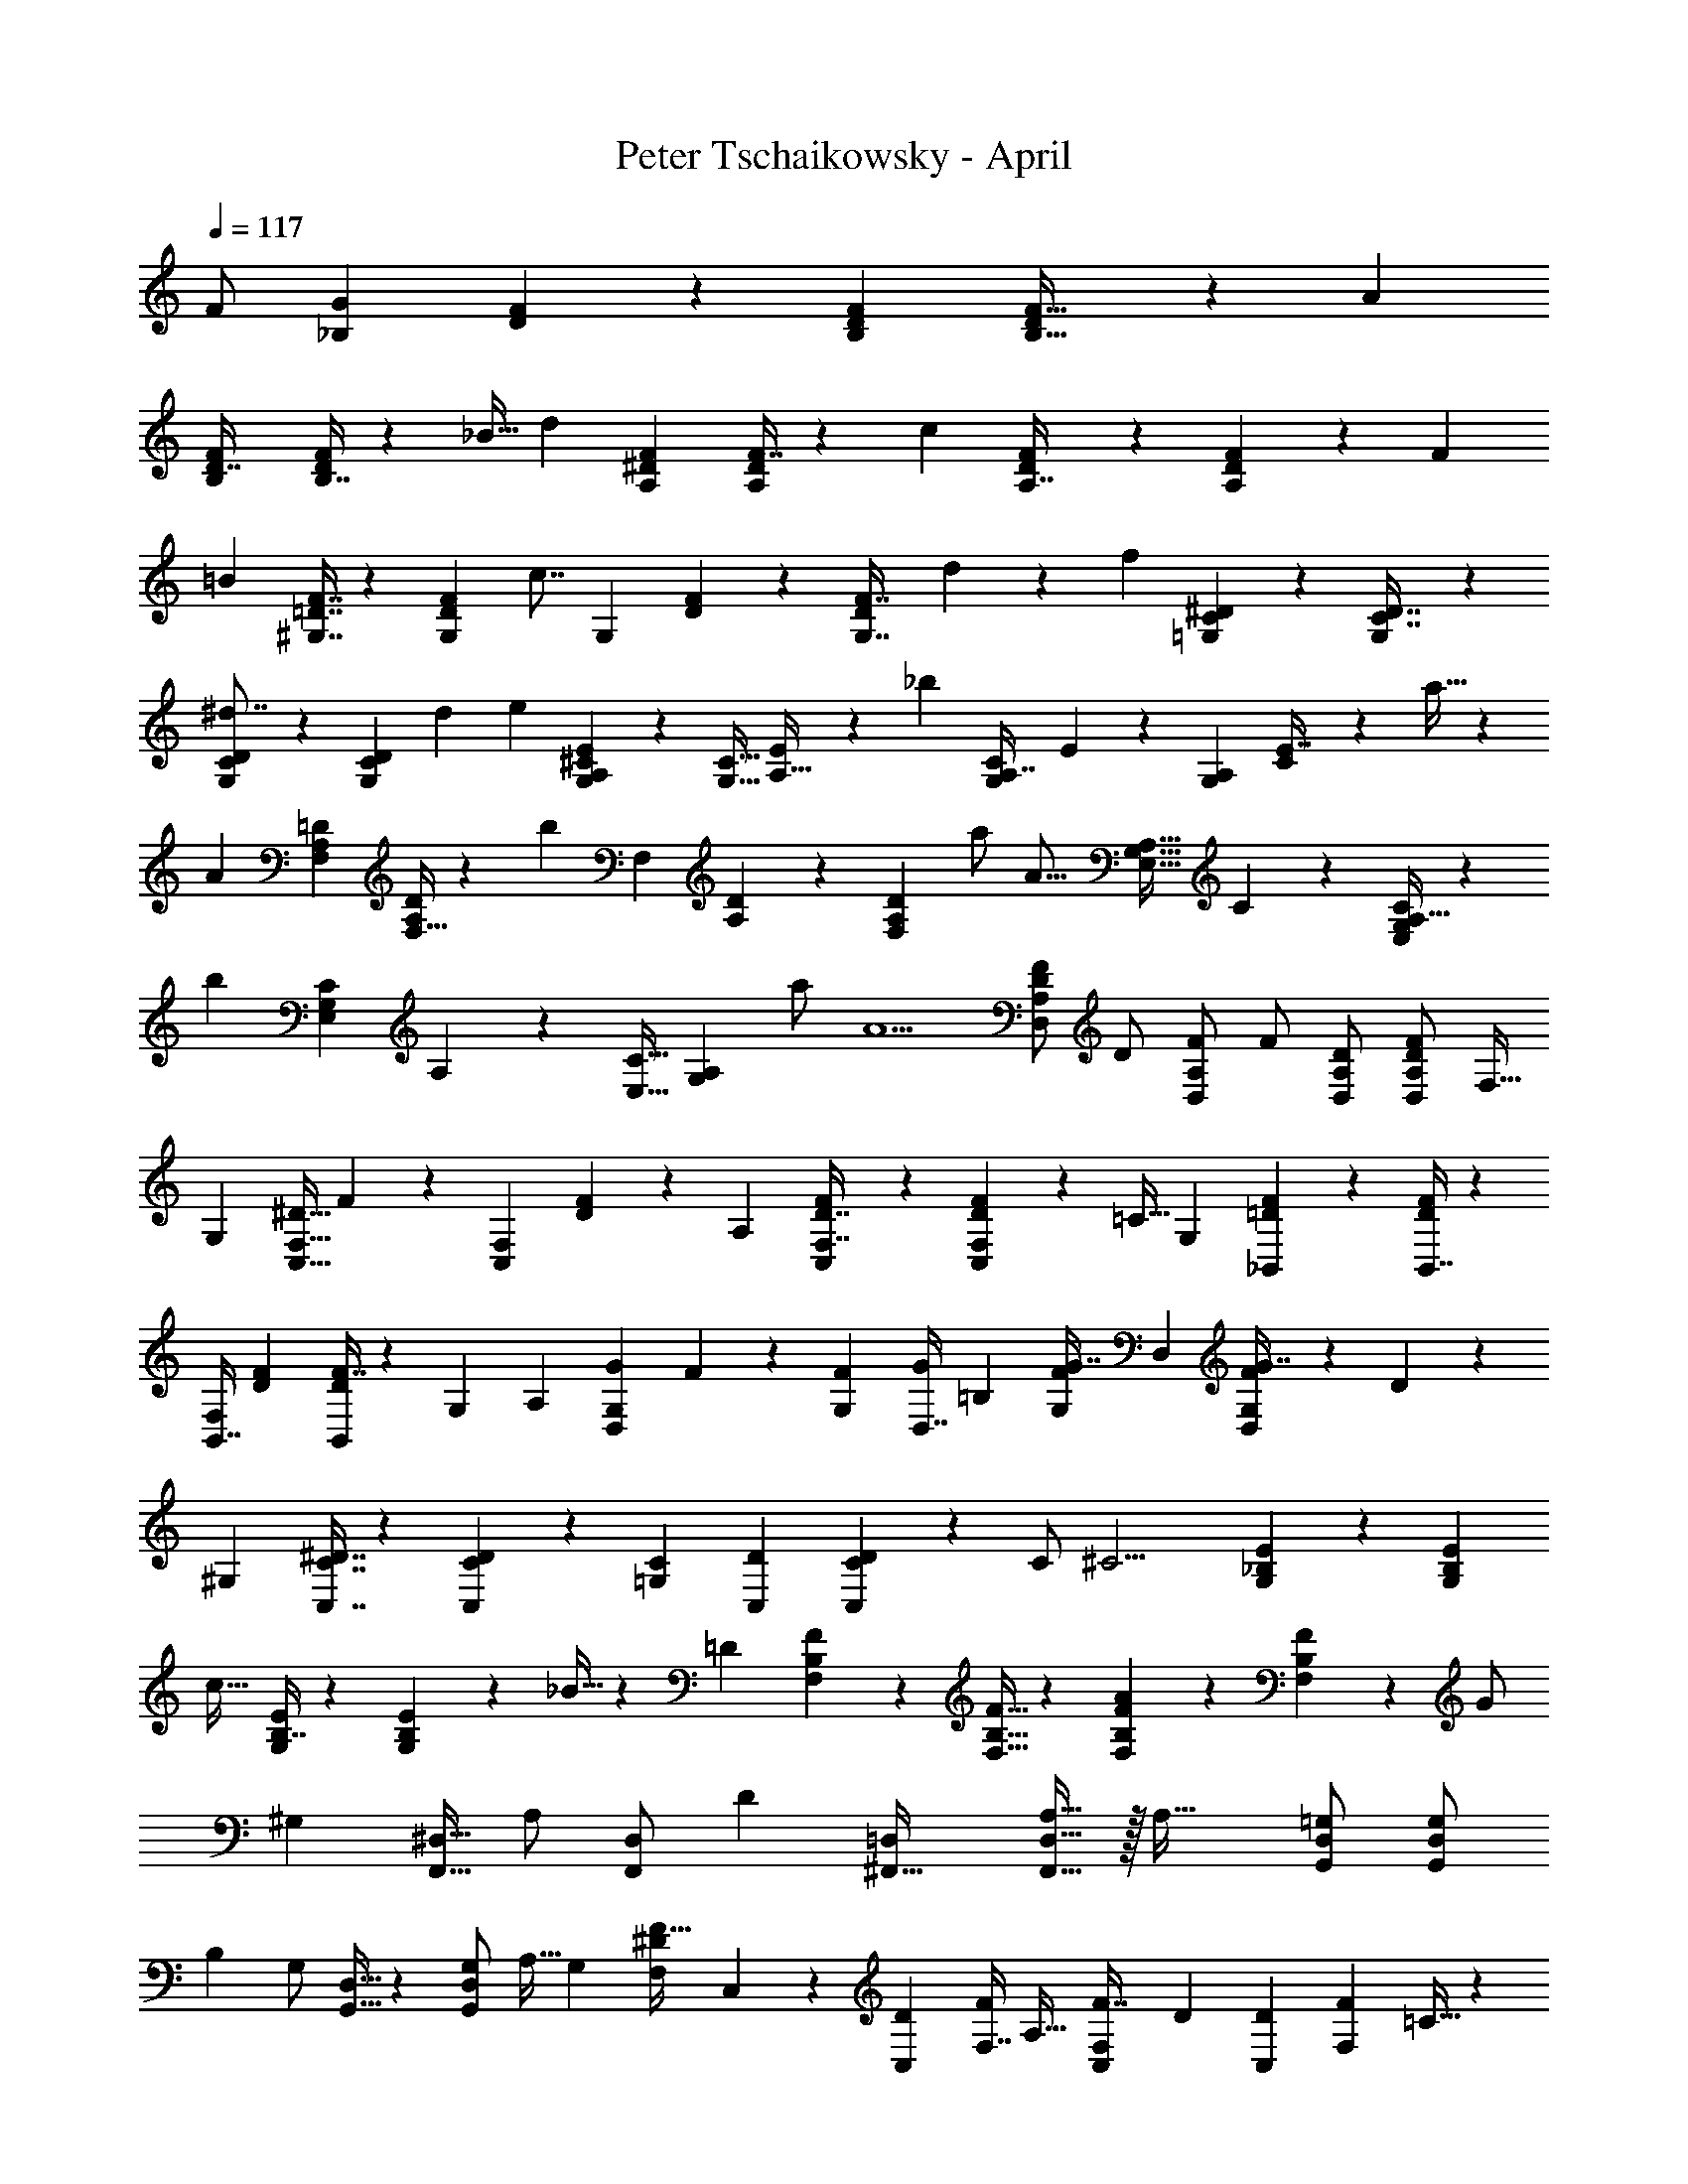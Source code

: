 X: 1
T: Peter Tschaikowsky - April
Z: ABC Generated by Starbound Composer
L: 1/4
Q: 1/4=117
K: C
[z109/224F/2] [z/160_B,9/20G25/18] [F4/9D4/9] z/180 [D9/20F9/20B,9/20] [D13/28F15/32B,15/32] z/224 [z/32A25/28] 
[B,3/7F3/7D7/16] [B,7/16F9/20D9/20] z/112 _B15/32 [z125/288d37/28] [A,4/9^D4/9F4/9] [F7/16A,4/9D4/9] z/144 [z/84c8/9] [D3/7F3/7A,7/16] z/56 [F5/12A,5/12D5/12] z/72 [z4/9F11/24] 
[z9/20=B37/28] [F7/16^G,7/16=D7/16] z/80 [z13/30D4/9F9/20G,9/20] [z/60c7/8] [z/140G,3/7] [D5/12F5/12] z/84 [D3/7F7/16G,7/16] d11/24 z/168 [z109/252f13/10] [C3/7^D3/7=G,3/7] z/63 [G,3/7D7/16C7/16] z/63 
[C5/12D5/12G,3/7^d7/8] z/84 [D3/7G,3/7C3/7] d13/28 [z115/252e19/14] [^C3/7A,4/9G,4/9E9/20] z/126 [z/126G,15/32C15/32] [E13/28A,15/32] z/998 [z/48_b25/28] [z/168G,3/7C3/7A,7/16] E5/12 z/84 [z/140A,9/20G,9/20] [C3/7E7/16] z/210 a15/32 z/288 
[z121/252A7/5] [z97/224=D11/24A,11/24F,11/24] [F,15/32A,/2D/2] z/48 [z/168b11/12] [z/224F,9/20] [D4/9A,4/9] z/65 [z25/56A,9/20F,11/24D11/24] a/2 [z11/24A23/16] [z/60G,15/32E,15/32A,15/32] C11/24 z3/229 [A,15/32E,/2C/2G,/2] z4/407 
[z3/140b17/18] [z/84E,11/24C11/24G,13/28] A,9/20 z/419 [z/168E,15/32C15/32] [A,11/24G,13/28] a/2 [z17/36A5/2] [F/2D/2A,/2D,/2] [z/36D/2] [z17/36F/2D,/2A,/2] [z/36F/2] [D/2A,/2D,/2] [D/2F/2A,/2D,/2] F,15/32 
[z15/32G,7/5] [z/80C,15/32^D15/32F,15/32] F13/28 z/419 [z/84F,11/24C,11/24] [D4/9F9/20] z/502 [z/56A,11/12] [C,3/7F,7/16D7/16F9/20] z/84 [D9/20F11/24F,13/28C,13/28] z/120 [z11/24=C15/32] [z11/24G,4/3] [F9/20=D9/20_B,,9/20] z/120 [B,,7/16F9/20D9/20] z/335 
[z/56B,,7/16F,25/28] [z17/40D3/7F3/7] [F7/16B,,9/20D9/20] z/80 [z11/24G,13/28] [z73/168A,4/3] [z/140G,4/9D,4/9G9/20] F3/7 z7/461 [z3/224G,11/24F11/24] [z73/168D,7/16G9/20] [z/72=B,25/28] [z/63G,3/7F3/7G7/16] D,3/7 [D,3/7G7/16G,9/20F9/20] z/112 D11/24 z/240 
[z71/160^G,37/28] [^D7/16C,7/16C7/16] z/96 [C3/7D4/9C,4/9] z/502 [z/36C3/7=G,8/9] [D3/7C,3/7] [C5/12D5/12C,5/12] z/63 [z22/45C/2] [z53/120^C11/4] [_B,9/20E9/20G,9/20] z/120 [G,11/24E11/24B,13/28] 
[z/96c29/32] [B,7/16E9/20G,9/20] z5/224 [E4/9G,9/20B,9/20] z/502 _B15/32 z/160 [z9/20=D14/5] [B,11/24F,11/24F11/24] z7/360 [B,15/32F,15/32F15/32] z/288 [F,9/20B,11/24F11/24A13/14] z/70 [F9/20B,11/24F,11/24] z/419 [z29/60G/2] 
[z19/40^G,13/14] [z11/24^D,15/32F,,15/32] [z/96A,/2] [z47/96F,,/2D,/2] [z11/24D11/12] [=D,11/24^F,,15/32] [A,15/32D,15/32F,,15/32] z/32 [z13/28A,47/32] [=G,/2D,/2G,,/2] [z83/168D,/2G,/2G,,/2] 
[z/168B,] [z/224G,/2] [G,,15/32D,15/32] z/48 [z59/120D,/2G,/2G,,/2] [z7/15A,15/32] [z17/36G,25/18] [z/252F,13/28^D13/28F15/32] C,11/24 z/168 [z/56C,9/20D9/20] [z17/40F,7/16F4/9] [z3/140A,29/32] [z/84F,3/7C,3/7F7/16] [z5/12D3/7] [z/36C,11/24D11/24] [z31/72F,4/9F9/20] =C15/32 z/96 
[z7/16G,4/3] [B,,4/9B,4/9=D4/9] z/72 [D7/16B,,4/9B,4/9] z5/336 [B,,3/7B,3/7D3/7F,8/9] z/224 [D3/7B,,4/9B,4/9] z/372 [z16/35G,11/24] [z31/70A,4/3] [z/80G,4/9D,4/9G9/20] F3/7 z/112 [z/36G,11/24F11/24] [z31/72D,7/16G9/20] 
[z/72=B,8/9] [D,5/12G,3/7F3/7G3/7] z5/288 [z/96G,7/16F7/16] [z5/12D,3/7G3/7] D13/28 z/419 [z9/20^G,27/20] [C9/20^D9/20C,9/20] z/120 [z53/120C4/9D9/20C,9/20] [z/160=G,9/10] [z/96C7/16] [D3/7C,3/7] z/84 [C,3/7D3/7C3/7] z/70 C/2 
[z9/20^C45/16] [G,13/28E13/28_B,13/28] z/126 [E15/32G,15/32B,15/32] z3/332 [z/120c13/14] [z/96E11/24G,11/24] B,9/20 z4/407 [z25/56E11/24G,13/28B,13/28] B15/32 z5/288 [z29/63=D79/28] [B,11/24F,11/24F11/24] z/84 [z11/24F15/32B,15/32F,15/32] 
[z/32A13/14] [z/224B,4/9] [F,9/20F9/20] z/70 [z7/16F11/24B,13/28F,13/28] [z55/112G/2] [z33/70^G,13/14] [^D,15/32C,15/32] z/160 [z27/56A,/2D,/2C,/2] [z10/21D17/18] [z/96A,15/32D,15/32=F,,15/32] [z73/160F,13/28] [z59/120A,/2F,/2F,,/2D,/2] 
[z/2=C3/2] [z/120A,/2^F,/2B,,/2] [z59/120D,/2] [z/120F,/2D,/2] [z59/120B,,/2A,/2] [z/120B,29/28] [D,/2B,,29/28=F,29/28] [z8/15^C,15/28] =D,17/32 z/96 [z11/24D7/5] [B,11/24F11/24=G,11/24] z/120 
[B,4/9G,4/9F4/9] z17/360 [z31/72F9/10] [^C9/20A,9/20G,9/20A,,15/32] z2/315 [z/112C9/20E9/20A,11/24] [A,,9/20G,9/20] z/187 [z3/14C7/32] D2/9 z/252 [A,3/14E2/9D2/9F,2/9] z/419 F2/9 z6/445 [z3/14^G7/32D,7/32] [z5/24A7/32] [z/96^c7/32D2/9] [F5/24A,7/32] z/668 =d3/14 [f3/14D,3/14] z3/14 
[A/4D/4F/4] z/4 [z115/252D19/14] [z4/9F9/20G,9/20B,9/20] [G,7/16F7/16B,7/16] z/36 [z51/112F9/10] [z/140C9/20A,9/20G,13/28] [z9/20A,,11/24] [z/140E9/20C9/20A,9/20] [z/252A,,9/20] G,4/9 C7/32 z/288 D2/9 [D3/14E2/9F,2/9A,2/9] z/126 F2/9 
[G7/32D,7/32] z/288 [z5/24A7/32] [z/72c7/32A,2/9] [D5/24F7/32] z/359 d7/32 z/372 [a3/14D,3/14] z3/14 [F/4A/4D/4] z2/9 [z115/252D27/20] [B,9/20F9/20G,9/20] z/70 [F3/7G,3/7B,3/7] z/84 [z19/42F25/28] [z/168A,9/20C9/20G,13/28] A,,11/24 
[A,,4/9C9/20A,9/20E9/20G,9/20] z/180 [z13/60C7/32] D2/9 [z/90E7/32D2/9] [A,5/24F,7/32] z/359 F2/9 [G3/14D,3/14] z/419 [z/5A3/14] [z/36c3/14D2/9] [z55/288A,5/24F3/14] d3/14 z/224 [f3/14D,3/14] z25/112 [F/4A/4D/4] z17/72 [z29/63D11/8] [B,11/24F11/24G,11/24] z/668 
[B,7/16G,7/16F7/16] z/32 [z7/16F9/10] [z/80A,9/20C9/20A,,15/32] [z9/20G,11/24] [z/160C9/20A,9/20E9/20] [z/96G,9/20] [z37/84A,,4/9] C3/14 D2/9 z2/315 [A,3/14E2/9D2/9F,2/9] z3/140 [z3/14F2/9] [z3/14G2/9D,2/9] [z3/14A7/32] [z/112c3/14D2/9] [F5/24A,3/14] z/240 d2/9 z/359 [a3/14D,3/14] z59/280 
[A/4D/4F/4] z33/140 [z97/224d'25/18] [z/32D2/9=C2/9B/4] ^F2/9 z2/9 [z/180C/4F/4A/4] D2/9 z11/45 [z11/24d11/8] [A2/9B,2/9D2/9] z17/72 [=G2/9B,2/9D2/9] z11/45 [z9/20C19/28] [z7/32B,2/9G,2/9] D2/9 z3/332 
[z/120^D2/9B,2/9] G,3/14 z/168 [z3/14E7/32] [z37/84G7/8] [=C,5/24C3/14A,3/14F,,2/9] z5/24 [z/28A,/4C/4] [C,/4F,,/4=F15/32] z3/14 [z11/24b39/28] [G2/9^G,2/9=D2/9] z17/72 [G,/4F/4D/4] z19/84 [z16/35B11/8] [F2/9=G,2/9D2/9] z41/180 
[G,2/9E2/9D2/9] z23/90 [z4/9A,19/28] [G,2/9E,2/9] z/72 [z37/168B,2/9] [z/112=B,2/9G,2/9] [z17/80E,3/14] ^C2/9 z/359 [z7/16E7/8] [F,7/32D,7/32B,,7/32] z7/32 [F,/4B,,/4D,/4D/2] z/4 [z9/20E17/18] [D15/32_B,15/32G15/32] z4/407 
[D15/32B,15/32G15/32E,15/32] z/112 [z101/224a11/12] [C13/28G15/32A,15/32] [z/84A15/32] [G11/24A,11/24C13/28] z/120 [z9/20E13/14] [G13/28B,13/28D13/28] z/126 [z/36G15/32B,15/32D15/32] [z13/28E,15/32] [z19/42a11/12] [z11/24G13/28A,15/32C15/32] 
[z/56A15/32] [A,13/28G15/32C15/32] z/252 [z17/36E13/18] [z/4B,15/16G,19/20D19/20] ^D2/9 z/144 E2/9 z7/458 F2/9 z3/332 [z15/32A27/28] [z/2B,=DE,29/28] G15/28 [z/2E,,3/4] [z61/252G,B,D] 
^D,,/4 z/126 [z3/14E,,/4] G,,5/18 z/72 [z13/24B,,13/12] [z13/24C5/4G,5/4E,5/4] A,,7/10 z/120 [z41/84D23/16] [B,15/32F15/32G,15/32] z4/407 [B,7/16G,7/16F7/16] z6/149 
[z4/9F11/12] [z/36A,11/24C11/24A,,15/32] [z9/20G,15/32] [z/120C11/24A,11/24E11/24] [z/168G,11/24] A,,9/20 z/419 [z5/24C7/32] D2/9 z/359 [z/90E2/9D2/9] [z53/252A,3/14F,2/9] F2/9 z2/315 [^G7/32D,7/32] z3/332 A7/32 z/288 [z/5F5/24c7/32A,7/32D2/9] d3/14 z/419 [f3/14D,3/14] z23/105 [A/4D/4F/4] z39/160 
[z43/96D11/8] [F9/20G,9/20B,9/20] z/120 [B,7/16G,7/16F7/16] z3/112 [z19/42F9/10] [C9/20A,9/20G,11/24A,,15/32] z/120 [z/56A,9/20E9/20C9/20A,,9/20] [z37/84G,4/9] C3/14 z/419 D2/9 z3/332 [z/224F,3/14A,2/9] [z3/14E2/9D2/9] [z5/24F3/14] [G3/14D,3/14] z/168 A3/14 
[z/140c3/14D2/9] [A,5/24F3/14] z/359 d7/32 z/288 [a3/14D,3/14] z17/84 [D/4A/4F/4] z/4 [z7/16D19/14] [G,9/20F9/20B,9/20] z/187 [G,3/7F3/7B,3/7] z5/224 [z43/96F25/28] [z/120A,9/20C9/20G,13/28] [z9/20A,,11/24] [A,,4/9C9/20A,9/20E9/20G,9/20] z/72 
[z5/24C3/14] D7/32 z/288 [z/90E2/9F,2/9] [z19/90D3/14A,2/9] F7/32 z/288 [G3/14D,3/14] z/419 A7/32 z3/332 [z55/288D5/24c3/14F3/14A,2/9] d3/14 z12/707 [f3/14D,3/14] z59/280 [F/4A/4D/4] z17/72 [z29/63D11/8] [B,11/24F11/24G,11/24] z/168 [B,7/16G,7/16F7/16] z3/112 
[z4/9F29/32] [z/180A,9/20C9/20A,,15/32] [z9/20G,11/24] [z/60C9/20A,9/20E9/20] [z37/84A,,4/9G,9/20] C3/14 z/84 [z13/60D2/9] [A,3/14E2/9D2/9F,2/9] z3/140 [z3/14F2/9] [z3/14G7/32D,7/32] [z3/14A7/32] [z/112c7/32A,2/9] [D5/24F7/32] z/240 d2/9 z/359 [a3/14D,3/14] z59/280 [F/4A/4D/4] z33/140 
[z97/224d'39/28] [z/32=C2/9^F2/9D/4] B2/9 z2/9 [z/180A/4C/4D/4] F2/9 z101/394 [z25/56d11/8] [D2/9A2/9B,2/9] z17/72 [=G2/9D2/9B,2/9] z11/45 [z9/20C19/28] [B,2/9G,2/9] z/36 [z5/24D2/9] [z/168^D2/9G,2/9] B,3/14 [z31/140E2/9] 
[z13/30G7/8] [z/60A,2/9C2/9C,2/9] F,,3/14 z87/401 [z/96C/4=F/2] [A,/4F,,/4C,/4] z41/168 [z97/224b7/5] [z/32B,/4=D/4^G,/4] G2/9 z17/72 [z/168F2/9B,2/9G,/4] D2/9 z61/252 [z25/56B25/18] [B,2/9F2/9=G,2/9] z17/72 [^D/4B,/4G,/4] z11/48 
[z67/144B,19/28] [^G,2/9F,/4] [z7/32=B,2/9] [z/288C2/9F,2/9] G,3/14 z/998 =D2/9 z/144 [z13/30F7/8] [C7/32C,7/32=G,7/32] z72/323 [z/120C,/4^D15/32] [G,2/9C2/9] z41/180 [z15/32^G,,11/16] [z23/96D/3F/3F,/3] [z37/168A,,2/9] [z/112F/3F,/3D/3] [z17/80G,,3/14] A,,2/9 z/359 
[z25/56D,9/20] [F/3F,/3D/3=B,,7/16] z2/21 [z/36F3/8F,3/8D3/8] [z17/36C,/2] [z/2^G17/24] [z7/32C11/32^F,11/32D11/32] A2/9 z3/332 [z13/60G2/9D9/28F,9/28C/3] A2/9 z/252 d7/16 z/335 [=F,9/28A,9/28D/3=B7/16] z11/84 [F,7/20A,7/20D5/14=c15/32] z4/35 
[z11/24G,,11/16] [z11/48D11/32F,11/32F11/32] [z11/48A,,/4] [z/84D/3F,/3F/3] [z3/14G,,7/32] A,,2/9 z4/403 [z7/16D,11/24] [z/112D/3F,/3F/3] [z3/7B,,4/9] [z/36F3/8D3/8F,3/8] C,15/32 z/288 [z13/28G7/10] [z33/140C7/20^F,7/20D7/20] A2/9 z2/315 [z31/140G2/9C/3D/3F,/3] A2/9 z/359 
d9/20 z/120 [D/3=F,/3A,/3B9/20] z5/42 [D5/14F,5/14A,5/14c/2] z3/28 [z/2=G17/18] [D5/14C5/14_B,5/14] z17/168 [z/168C3/8c/2] [B,3/8D3/8] z5/42 ^F15/32 z/668 [z/112D5/14C5/14] [F,7/20A,5/14] z19/160 [z/96C7/18D7/18=F15/28] [A,3/8F,7/18] z23/168 
[z41/84G] [C3/8B,3/8D3/8] z/8 [z/84B,5/12c5/9] [C13/32D13/32] z15/112 [z17/32^F15/28] [A,3/7C7/16D7/16F,7/16] z13/84 [z/96D3/7C3/7=F4/7] [A,5/12F,3/7] z7/48 [z15/32G10/7] [F15/32B,15/32=D15/32] z5/288 
[F15/32B,15/32D15/32] z/288 [z/96B,11/24A13/14] [D9/20F9/20] z/160 [z9/20F11/24B,13/28D13/28] _B15/32 [z103/224d27/20] [^D9/20A,9/20F9/20] z/97 [F7/16A,9/20D9/20] z/144 [z/96D4/9c29/32] [A,7/16F7/16] z/96 [D3/7F3/7A,3/7] z/502 
F11/24 z7/360 [z31/70=B4/3] [z37/84=D4/9F4/9^G,4/9] [D4/9F9/20G,9/20] z/126 [z/168c7/8] [z/120G,3/7] [z67/160D3/7F3/7] [G,3/7F7/16D7/16] z3/155 [z11/24d13/28] [z17/40f37/28] [=G,9/20^D9/20C9/20] 
[D3/7G,7/16C7/16] z/112 [z/80^d7/8] [z/120G,3/7] [C3/7D3/7] z/168 [D3/7G,7/16C7/16] d15/32 z4/407 [z9/20e19/14] [^C7/16A,4/9G,4/9E9/20] z/80 [z/120A,13/28C13/28] [z43/96G,9/20E11/24] [z/96b9/10] [z/84A,3/7C3/7E7/16] G,3/7 [z/56A,9/20C9/20] [z17/40G,3/7E4/9] 
a15/32 z3/332 [z4/9A11/8] [A,11/24F,11/24=D11/24] z/144 [D11/24A,13/28F,13/28] z/240 [z/160b9/10] [z/96D4/9] [A,7/16F,7/16] z/144 [z79/180F,4/9A,9/20D9/20] [z59/120a/2] [z11/24A13/9] [z/28G,15/32C15/32A,15/32] E,13/28 
[G,15/32E,/2C/2A,/2] [z/32b19/20] [G,9/20E,11/24C11/24A,13/28] z/70 [z/224E,15/32C15/32] [G,11/24A,13/28] z/668 a/2 [z41/84A5/2] [z/84F/2D/2A,/2] D,/2 [z/63F/2D/2] [z61/126A,/2D,/2] [z/63D/2] [z/180F/2] [z89/180A,/2D,/2] [z/180F/2] [z/120D/2] [z59/120D,/2A,/2] 
[z7/15F,15/32] [z17/36G,11/8] [F,4/9C,9/20^D9/20F11/24] z/96 [z/160F,11/24C,11/24] [D4/9F9/20] z/180 [z/80A,11/12] [z/112C,7/16D7/16F,9/20] F3/7 [z/36F,13/28C,13/28] [z127/288D9/20F11/24] [z103/224=C13/28] [z25/56G,4/3] [=D7/16B,7/16_B,,7/16] z/112 
[z3/7B,7/16D4/9B,,4/9] [z/28F,8/9] [B,3/7D3/7B,,3/7] [z61/140B,,7/16D4/9B,4/9] [z16/35G,11/24] [z31/70A,4/3] [G,3/7F3/7D,3/7G4/9] z3/140 [F4/9G9/20G,11/24D,11/24] z/180 [z/120=B,7/8] [z/96D,3/7F3/7G3/7] G,5/12 z2/269 [z/140G,3/7D,3/7] [F5/12G3/7] z/210 
D11/24 z/668 [z7/16^G,4/3] [C4/9^D4/9C,4/9] z/65 [C7/16D4/9C,4/9] z/112 [z/72C3/7=G,8/9] [D3/7C,3/7] z/252 [C,5/12D5/12C5/12] z/84 C/2 [z9/20^C67/24] [G,11/24E11/24_B,11/24] z/120 
[E15/32G,15/32B,15/32] z2/269 [z/140c13/14] [z/160E9/20G,9/20] B,4/9 z/96 [E11/24G,13/28B,13/28] z/502 _B15/32 z4/407 [z9/20=D67/24] [B,11/24F,11/24F11/24] z/96 [F15/32B,15/32F,15/32] z/144 [z/180A13/14] [z/120F,11/24F11/24] B,9/20 z/120 [F11/24B,13/28F,13/28] 
[z11/24G15/32] [z7/15^G,13/14] [z9/20^D,11/24C,15/32] [z/36A,/2] [z17/36D,/2C,/2] [z17/36D13/14] [z/36A,11/24D,11/24F,,11/24] [z7/16F,9/20] [z55/112A,/2F,/2F,,/2D,/2] [z/2=C3/2] [A,/2^F,/2B,,/2D,/2] 
[A,/2D,/2F,/2B,,/2] [z/112B,25/24] [D,/2B,,33/32=F,29/28] [z77/144^C,15/28] =D,5/9 [z17/36^G13/14] [C7/20^F,7/20^D7/20] z13/120 [z/96C5/14A/2] [D5/14F,5/14] z35/282 [=D11/32C11/32F,7/20=d15/16] z37/301 [F,5/14C5/14D5/14] z5/42 
[z27/56A/2] [z19/40c17/12] [D7/20B,7/20=G,7/20] z17/140 [B,5/14D5/14G,5/14] z17/140 [z17/35B10/7] [B,7/20^D7/20G,7/20] z4/35 [G,3/8D3/8B,3/8] z/8 [z13/28^C29/20] [F,5/14B,5/14E5/14] z31/252 
[E3/8F,3/8B,3/8] z17/144 [z23/48=D47/32] [F5/14=F,5/14B,5/14] z40/317 [F7/18F,7/18B,7/18] z23/180 [z59/60A,3/2] [^D,/2^F,15/28] z/60 [z95/96B,43/28] 
[B,,17/32=F,13/24=D,13/24] [z23/48^g19/20] [^F5/14c5/14^d5/14] z29/252 [z/252c3/8a/2] [d5/14F5/14] z/8 [z27/56d'23/24] [c5/14=d5/14F5/14] z5/42 [c3/8F3/8d3/8a/2] z/8 [z41/84c'35/24] [=G5/14B5/14d5/14] z19/168 
[d3/8G3/8B3/8] z5/42 [z13/28b29/20] [^d5/14G5/14B5/14] z/7 [d3/8G3/8B3/8] z/8 [z17/36^c47/32] [B5/14F5/14e5/14] z57/442 [B3/8e3/8F3/8] z13/96 [z47/96=d3/2] [B3/8f3/8=F3/8] z7/60 
[B7/18f7/18F7/18] z39/311 [zA3/2] [^F/2^D15/28] z/126 [zB3/2] [=F/2B,15/28=D15/28] z/36 [zA3/2] 
[^D/2^F15/28] [z37/36B43/28] [z32/63B,15/28=F15/28=D15/28] [z71/70A31/20] [z8/15^D15/28^F15/28] [z43/42B31/20] 
[z/2B,17/32=D15/28=F15/28] [z145/84A41/18] [z17/30^D9/5^F9/5] [z37/120^G5/16] A3/10 z7/360 [z11/36B5/16] A3/10 z/105 
d3/2 =c z/140 [z/60=D85/28B85/28] [=F85/28B,,85/28F,85/28] 

